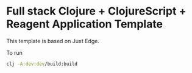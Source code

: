 * Full stack Clojure + ClojureScript + Reagent Application Template

This template is based on Juxt Edge.

To run

#+BEGIN_SRC sh
clj -A:dev:dev/build:build
#+END_SRC
